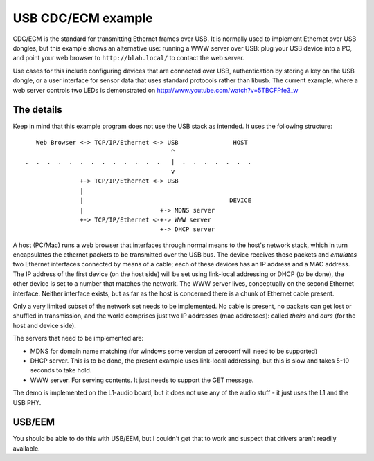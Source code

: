 USB CDC/ECM example
===================


CDC/ECM is the standard for transmitting Ethernet frames over USB. It is
normally used to implement Ethernet over USB dongles, but this example
shows an alternative use: running a WWW server over USB: plug your USB
device into a PC, and point your web browser to ``http://blah.local/`` to
contact the web server.

Use cases for this include configuring devices that are connected over USB,
authentication by storing a key on the USB dongle, or a user interface
for sensor data that uses standard protocols rather than libusb. The
current example, where a web server controls two LEDs is demonstrated on
http://www.youtube.com/watch?v=5TBCFPfe3_w

The details
-----------

Keep in mind that this example program does not use the USB stack as
intended. It uses the following structure::


      Web Browser <-> TCP/IP/Ethernet <-> USB               HOST
                                           ^
   .  .  .  .  .  .  .  .  .  .  .  .  .   |  .  .  .  .  .  .  .
                                           v     
                  +-> TCP/IP/Ethernet <-> USB       
                  |
                  |                                        DEVICE
                  |                     +-> MDNS server
                  +-> TCP/IP/Ethernet <-+-> WWW server
                                        +-> DHCP server

A host (PC/Mac) runs a web browser that interfaces through normal means to
the host's network stack, which in turn encapsulates the ethernet packets
to be transmitted over the USB bus. The device receives those packets and
*emulates* two Ethernet interfaces connected by means of a cable; each of
these devices has an IP address and a MAC address. The IP address of the
first device (on the host side) will be set using link-local addressing or
DHCP (to be done), the other device is set to a number that matches the
network. The WWW server lives, conceptually on the second Ethernet
interface. Neither interface exists, but as far as the host is concerned
there is a chunk of Ethernet cable present.

Only a very limited subset of the network set needs to be implemented. No
cable is present, no packets can get lost or shuffled in transmission, and
the world comprises just two IP addresses (mac addresses): called *theirs*
and *ours* (for the host and device side).

The servers that need to be implemented are:

* MDNS for domain name matching (for windows some version of zeroconf will
  need to be supported)

* DHCP server. This is to be done, the present example uses link-local
  addressing, but this is slow and takes 5-10 seconds to take hold.

* WWW server. For serving contents. It just needs to support the GET
  message.

The demo is implemented on the L1-audio board, but it does not use any of
the audio stuff - it just uses the L1 and the USB PHY.

USB/EEM
-------

You should be able to do this with USB/EEM, but I couldn't get that to work
and suspect that drivers aren't readily available.
